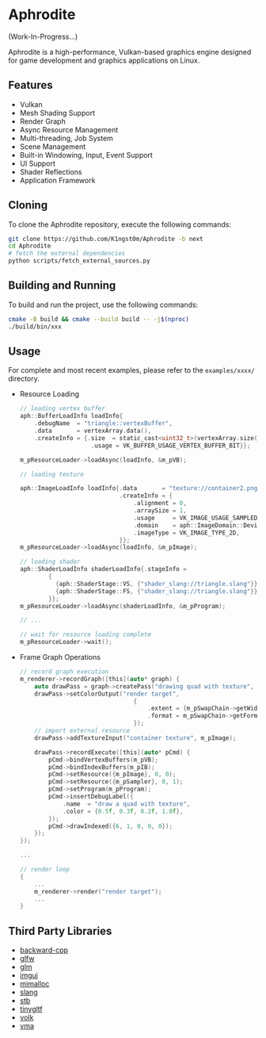 * Aphrodite

(Work-In-Progress...)

  Aphrodite is a high-performance, Vulkan-based graphics engine designed for game development and graphics applications on Linux.

[[file:https://raw.githubusercontent.com/k1ngst0m/assets_dir/master/.github/aphrodite/screenshot.png]]

** Features

  - Vulkan
  - Mesh Shading Support
  - Render Graph
  - Async Resource Management
  - Multi-threading, Job System
  - Scene Management
  - Built-in Windowing, Input, Event Support
  - UI Support
  - Shader Reflections
  - Application Framework

** Cloning

  To clone the Aphrodite repository, execute the following commands:

  #+BEGIN_SRC bash
  git clone https://github.com/K1ngst0m/Aphrodite -b next
  cd Aphrodite
  # fetch the external dependencies
  python scripts/fetch_external_sources.py
  #+END_SRC

** Building and Running

  To build and run the project, use the following commands:

  #+BEGIN_SRC bash
  cmake -B build && cmake --build build -- -j$(nproc)
  ./build/bin/xxx
  #+END_SRC

** Usage

  For complete and most recent examples, please refer to the ~examples/xxxx/~ directory.

  - Resource Loading

    #+BEGIN_SRC c
    // loading vertex buffer
    aph::BufferLoadInfo loadInfo{
        .debugName  = "triangle::vertexBuffer",
        .data       = vertexArray.data(),
        .createInfo = {.size  = static_cast<uint32_t>(vertexArray.size() * sizeof(vertexArray[0])),
                        .usage = VK_BUFFER_USAGE_VERTEX_BUFFER_BIT}};

    m_pResourceLoader->loadAsync(loadInfo, &m_pVB);

    // loading texture

    aph::ImageLoadInfo loadInfo{.data       = "texture://container2.png",
                                .createInfo = {
                                    .alignment = 0,
                                    .arraySize = 1,
                                    .usage     = VK_IMAGE_USAGE_SAMPLED_BIT,
                                    .domain    = aph::ImageDomain::Device,
                                    .imageType = VK_IMAGE_TYPE_2D,
                                }};
    m_pResourceLoader->loadAsync(loadInfo, &m_pImage);

    // loading shader
    aph::ShaderLoadInfo shaderLoadInfo{.stageInfo =
            {
              {aph::ShaderStage::VS, {"shader_slang://triangle.slang"}},
              {aph::ShaderStage::FS, {"shader_slang://triangle.slang"}},
            }};
    m_pResourceLoader->loadAsync(shaderLoadInfo, &m_pProgram);

    // ...

    // wait for resource loading complete
    m_pResourceLoader->wait();
    #+END_SRC

  - Frame Graph Operations

    #+BEGIN_SRC c
    // record graph execution
    m_renderer->recordGraph([this](auto* graph) {
        auto drawPass = graph->createPass("drawing quad with texture", aph::QueueType::Graphics);
        drawPass->setColorOutput("render target",
                                    {
                                        .extent = {m_pSwapChain->getWidth(), m_pSwapChain->getHeight(), 1},
                                        .format = m_pSwapChain->getFormat(),
                                    });
        // import external resource
        drawPass->addTextureInput("container texture", m_pImage);

        drawPass->recordExecute([this](auto* pCmd) {
            pCmd->bindVertexBuffers(m_pVB);
            pCmd->bindIndexBuffers(m_pIB);
            pCmd->setResource({m_pImage}, 0, 0);
            pCmd->setResource({m_pSampler}, 0, 1);
            pCmd->setProgram(m_pProgram);
            pCmd->insertDebugLabel({
                .name  = "draw a quad with texture",
                .color = {0.5f, 0.3f, 0.2f, 1.0f},
            });
            pCmd->drawIndexed({6, 1, 0, 0, 0});
        });
    });

    ...

    // render loop
    {
        ...
        m_renderer->render("render target");
        ...
    }
    #+END_SRC

** Third Party Libraries

- [[https://github.com/bombela/backward-cpp][backward-cpp]]
- [[https://github.com/glfw/glfw][glfw]]
- [[https://github.com/g-truc/glm][glm]]
- [[https://github.com/ocornut/imgui][imgui]]
- [[https://github.com/microsoft/mimalloc][mimalloc]]
- [[https://github.com/shader-slang/slang][slang]]
- [[https://github.com/nothings/stb][stb]]
- [[https://github.com/syoyo/tinygltf][tinygltf]]
- [[https://github.com/zeux/volk][volk]]
- [[https://github.com/GPUOpen-LibrariesAndSDKs/VulkanMemoryAllocator][vma]]

